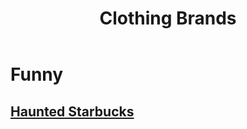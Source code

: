 :PROPERTIES:
:ID:       b873b86f-b645-43d3-b527-499c62eddc50
:ANKI_DECK: FAQ
:END:
#+title: Clothing Brands
#+filetags: :zygoat:
* Funny
** [[https://www.hauntedstarbucks.com/collections/all-products?page=4][Haunted Starbucks]]
